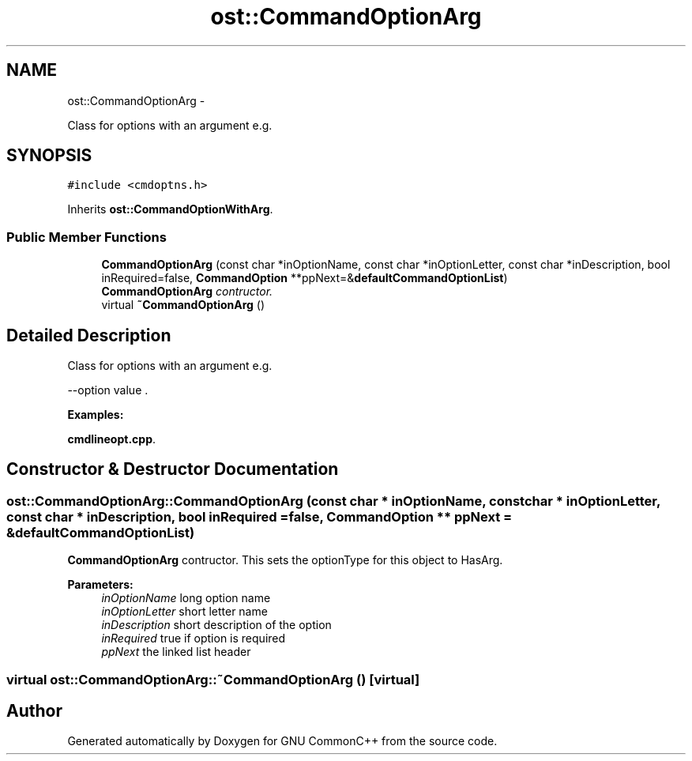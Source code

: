 .TH "ost::CommandOptionArg" 3 "2 May 2010" "GNU CommonC++" \" -*- nroff -*-
.ad l
.nh
.SH NAME
ost::CommandOptionArg \- 
.PP
Class for options with an argument e.g.  

.SH SYNOPSIS
.br
.PP
.PP
\fC#include <cmdoptns.h>\fP
.PP
Inherits \fBost::CommandOptionWithArg\fP.
.SS "Public Member Functions"

.in +1c
.ti -1c
.RI "\fBCommandOptionArg\fP (const char *inOptionName, const char *inOptionLetter, const char *inDescription, bool inRequired=false, \fBCommandOption\fP **ppNext=&\fBdefaultCommandOptionList\fP)"
.br
.RI "\fI\fBCommandOptionArg\fP contructor. \fP"
.ti -1c
.RI "virtual \fB~CommandOptionArg\fP ()"
.br
.in -1c
.SH "Detailed Description"
.PP 
Class for options with an argument e.g. 

--option value . 
.PP
\fBExamples: \fP
.in +1c
.PP
\fBcmdlineopt.cpp\fP.
.SH "Constructor & Destructor Documentation"
.PP 
.SS "ost::CommandOptionArg::CommandOptionArg (const char * inOptionName, const char * inOptionLetter, const char * inDescription, bool inRequired = \fCfalse\fP, \fBCommandOption\fP ** ppNext = \fC&\fBdefaultCommandOptionList\fP\fP)"
.PP
\fBCommandOptionArg\fP contructor. This sets the optionType for this object to HasArg.
.PP
\fBParameters:\fP
.RS 4
\fIinOptionName\fP long option name 
.br
\fIinOptionLetter\fP short letter name 
.br
\fIinDescription\fP short description of the option 
.br
\fIinRequired\fP true if option is required 
.br
\fIppNext\fP the linked list header 
.RE
.PP

.SS "virtual ost::CommandOptionArg::~CommandOptionArg ()\fC [virtual]\fP"

.SH "Author"
.PP 
Generated automatically by Doxygen for GNU CommonC++ from the source code.
